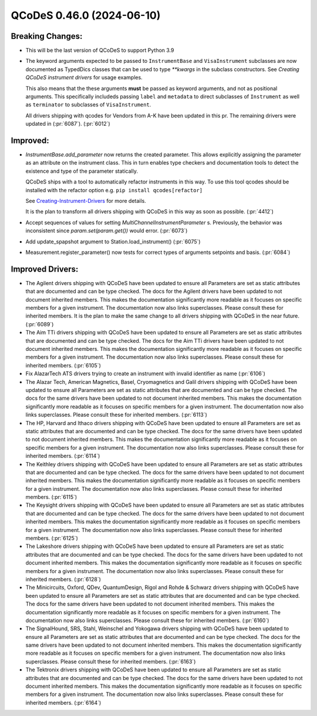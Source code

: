 QCoDeS 0.46.0 (2024-06-10)
==========================

Breaking Changes:
-----------------


- This will be the last version of QCoDeS to support Python 3.9

- The keyword arguments expected to be passed to ``InstrumentBase`` and ``VisaInstrument`` subclasses are now
  documented as TypedDics classes that can be used to type `**kwargs` in the subclass constructors.
  See `Creating QCoDeS instrument drivers` for usage examples.

  This also means that the these arguments **must** be passed as keyword arguments, and not as positional arguments.
  This specifically includeds passing ``label`` and ``metadata`` to direct subclasses of ``Instrument`` as well as
  ``terminator`` to subclasses of ``VisaInstrument``.

  All drivers shipping with qcodes for Vendors from A-K have been updated in this pr.
  The remaining drivers were updated in (:pr:`6087`). (:pr:`6012`)


Improved:
---------

- `InstrumentBase.add_parameter` now returns the created parameter.
  This allows explicitly assigning the parameter as an attribute on
  the instrument class. This in turn enables type checkers and
  documentation tools to detect the existence and type of the
  parameter statically.

  QCoDeS ships with a tool to automatically refactor instruments in this way. To use
  this tool qcodes should be installed with the refactor option e.g. ``pip install qcodes[refactor]``

  See `Creating-Instrument-Drivers <../examples/writing_drivers/Creating-Instrument-Drivers.ipynb>`__
  for more details.

  It is the plan to transform all drivers shipping with QCoDeS in this way
  as soon as possible. (:pr:`4412`)
- Accept sequences of values for setting `MultiChannelInstrumentParameter` s. Previously, the behavior was inconsistent since `param.set(param.get())` would error. (:pr:`6073`)
- Add update_spapshot argument to Station.load_instrument() (:pr:`6075`)
- Measurement.register_parameter() now tests for correct types of arguments setpoints and basis. (:pr:`6084`)


Improved Drivers:
-----------------

- The Agilent drivers shipping with QCoDeS have been updated to ensure all Parameters are set as static
  attributes that are documented and can be type checked. The docs for the Agilent drivers have been
  updated to not document inherited members. This makes the documentation significantly more readable
  as it focuses on specific members for a given instrument. The documentation now also links superclasses.
  Please consult these for inherited members. It is the plan to make the same change to all drivers shipping
  with QCoDeS in the near future. (:pr:`6089`)
- The Aim TTi drivers shipping with QCoDeS have been updated to ensure all Parameters are set as static
  attributes that are documented and can be type checked. The docs for the Aim TTi drivers have been
  updated to not document inherited members. This makes the documentation significantly more readable
  as it focuses on specific members for a given instrument. The documentation now also links superclasses.
  Please consult these for inherited members. (:pr:`6105`)
- Fix AlazarTech ATS drivers trying to create an instrument with invalid identifier as name (:pr:`6106`)
- The Alazar Tech, American Magnetics, Basel, Cryomagnetics and Galil drivers shipping with QCoDeS
  have been updated to ensure all Parameters are set as static
  attributes that are documented and can be type checked. The docs for the same drivers have been
  updated to not document inherited members. This makes the documentation significantly more readable
  as it focuses on specific members for a given instrument. The documentation now also links superclasses.
  Please consult these for inherited members. (:pr:`6113`)
- The HP, Harvard and Ithaco drivers shipping with QCoDeS
  have been updated to ensure all Parameters are set as static
  attributes that are documented and can be type checked. The docs for the same drivers have been
  updated to not document inherited members. This makes the documentation significantly more readable
  as it focuses on specific members for a given instrument. The documentation now also links superclasses.
  Please consult these for inherited members. (:pr:`6114`)
- The Keithley drivers shipping with QCoDeS
  have been updated to ensure all Parameters are set as static
  attributes that are documented and can be type checked. The docs for the same drivers have been
  updated to not document inherited members. This makes the documentation significantly more readable
  as it focuses on specific members for a given instrument. The documentation now also links superclasses.
  Please consult these for inherited members. (:pr:`6115`)
- The Keysight drivers shipping with QCoDeS
  have been updated to ensure all Parameters are set as static
  attributes that are documented and can be type checked. The docs for the same drivers have been
  updated to not document inherited members. This makes the documentation significantly more readable
  as it focuses on specific members for a given instrument. The documentation now also links superclasses.
  Please consult these for inherited members. (:pr:`6125`)
- The Lakeshore drivers shipping with QCoDeS
  have been updated to ensure all Parameters are set as static
  attributes that are documented and can be type checked. The docs for the same drivers have been
  updated to not document inherited members. This makes the documentation significantly more readable
  as it focuses on specific members for a given instrument. The documentation now also links superclasses.
  Please consult these for inherited members. (:pr:`6128`)
- The Minicircuits, Oxford, QDev, QuantumDesign, Rigol and Rohde & Schwarz drivers shipping with QCoDeS
  have been updated to ensure all Parameters are set as static
  attributes that are documented and can be type checked. The docs for the same drivers have been
  updated to not document inherited members. This makes the documentation significantly more readable
  as it focuses on specific members for a given instrument. The documentation now also links superclasses.
  Please consult these for inherited members. (:pr:`6160`)
- The SignalHound, SRS, Stahl, Weinschel and Yokogawa drivers shipping with QCoDeS
  have been updated to ensure all Parameters are set as static
  attributes that are documented and can be type checked. The docs for the same drivers have been
  updated to not document inherited members. This makes the documentation significantly more readable
  as it focuses on specific members for a given instrument. The documentation now also links superclasses.
  Please consult these for inherited members. (:pr:`6163`)
- The Tektronix drivers shipping with QCoDeS
  have been updated to ensure all Parameters are set as static
  attributes that are documented and can be type checked. The docs for the same drivers have been
  updated to not document inherited members. This makes the documentation significantly more readable
  as it focuses on specific members for a given instrument. The documentation now also links superclasses.
  Please consult these for inherited members. (:pr:`6164`)
